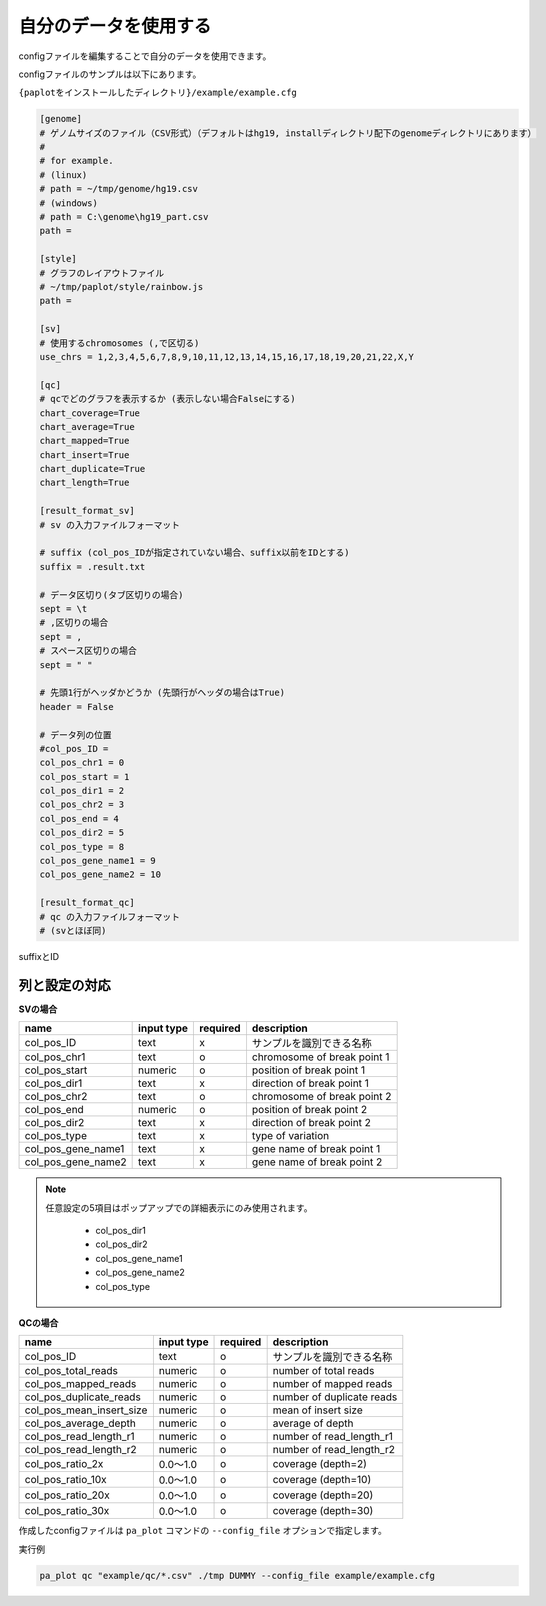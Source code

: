 **************************
自分のデータを使用する
**************************

configファイルを編集することで自分のデータを使用できます。

configファイルのサンプルは以下にあります。

``{paplotをインストールしたディレクトリ}/example/example.cfg``

.. code-block:: cfg

  [genome]
  # ゲノムサイズのファイル（CSV形式）（デフォルトはhg19, installディレクトリ配下のgenomeディレクトリにあります）
  #
  # for example.
  # (linux)
  # path = ~/tmp/genome/hg19.csv
  # (windows)
  # path = C:\genome\hg19_part.csv
  path = 
  
  [style]
  # グラフのレイアウトファイル
  # ~/tmp/paplot/style/rainbow.js
  path = 
  
  [sv]
  # 使用するchromosomes (,で区切る)
  use_chrs = 1,2,3,4,5,6,7,8,9,10,11,12,13,14,15,16,17,18,19,20,21,22,X,Y
  
  [qc]
  # qcでどのグラフを表示するか (表示しない場合Falseにする)
  chart_coverage=True
  chart_average=True
  chart_mapped=True
  chart_insert=True
  chart_duplicate=True
  chart_length=True
  
  [result_format_sv]
  # sv の入力ファイルフォーマット
  
  # suffix (col_pos_IDが指定されていない場合、suffix以前をIDとする)
  suffix = .result.txt

  # データ区切り(タブ区切りの場合)
  sept = \t
  # ,区切りの場合
  sept = ,
  # スペース区切りの場合
  sept = " "
  
  # 先頭1行がヘッダかどうか (先頭行がヘッダの場合はTrue)
  header = False
  
  # データ列の位置
  #col_pos_ID =
  col_pos_chr1 = 0
  col_pos_start = 1
  col_pos_dir1 = 2
  col_pos_chr2 = 3
  col_pos_end = 4
  col_pos_dir2 = 5
  col_pos_type = 8
  col_pos_gene_name1 = 9
  col_pos_gene_name2 = 10
  
  [result_format_qc]
  # qc の入力ファイルフォーマット
  # (svとほぼ同)

suffixとID

.. image:: image/id_suffix.PNG
  :scale: 100%

列と設定の対応
=========================

.. image:: image/col_pos.PNG
  :scale: 100%
  

**SVの場合**

====================  ===============  ==========  =============================
name                  input type       required    description
====================  ===============  ==========  =============================
col_pos_ID            text             x           サンプルを識別できる名称
col_pos_chr1          text             o           chromosome of break point 1
col_pos_start         numeric          o           position of break point 1
col_pos_dir1          text             x           direction of break point 1
col_pos_chr2          text             o           chromosome of break point 2
col_pos_end           numeric          o           position of break point 2
col_pos_dir2          text             x           direction of break point 2
col_pos_type          text             x           type of variation
col_pos_gene_name1    text             x           gene name of break point 1
col_pos_gene_name2    text             x           gene name of break point 2
====================  ===============  ==========  =============================

.. note::
  
  任意設定の5項目はポップアップでの詳細表示にのみ使用されます。
  
   - col_pos_dir1
   - col_pos_dir2
   - col_pos_gene_name1
   - col_pos_gene_name2
   - col_pos_type
   
   .. image:: image/option_sv.PNG
     :scale: 100%
   
**QCの場合**

========================  =============  ==========  =============================
name                      input type     required    description
========================  =============  ==========  =============================
col_pos_ID                text           o           サンプルを識別できる名称
col_pos_total_reads       numeric        o           number of total reads
col_pos_mapped_reads      numeric        o           number of mapped reads
col_pos_duplicate_reads   numeric        o           number of duplicate reads
col_pos_mean_insert_size  numeric        o           mean of insert size
col_pos_average_depth     numeric        o           average of depth
col_pos_read_length_r1    numeric        o           number of read_length_r1
col_pos_read_length_r2    numeric        o           number of read_length_r2
col_pos_ratio_2x          0.0～1.0       o           coverage (depth=2)
col_pos_ratio_10x         0.0～1.0       o           coverage (depth=10)
col_pos_ratio_20x         0.0～1.0       o           coverage (depth=20)
col_pos_ratio_30x         0.0～1.0       o           coverage (depth=30)
========================  =============  ==========  =============================


作成したconfigファイルは ``pa_plot`` コマンドの ``--config_file`` オプションで指定します。

実行例

.. code-block:: bash

  pa_plot qc "example/qc/*.csv" ./tmp DUMMY --config_file example/example.cfg


